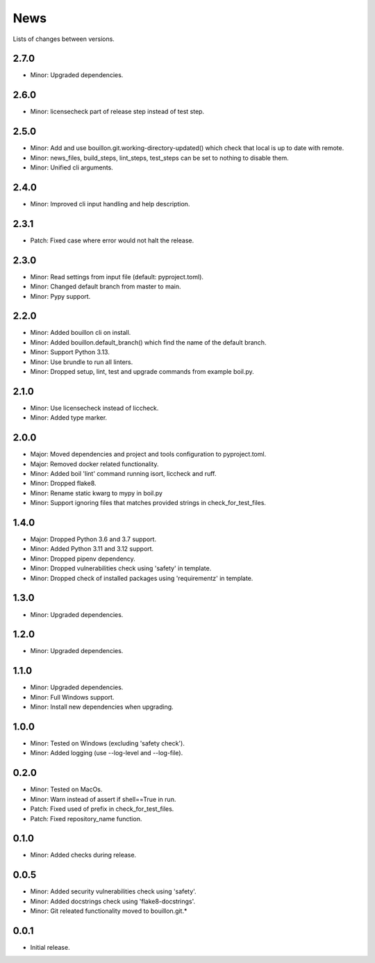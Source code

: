 News
====

Lists of changes between versions.

2.7.0
-----
* Minor: Upgraded dependencies.

2.6.0
-----
* Minor: licensecheck part of release step instead of test step.

2.5.0
-----
* Minor: Add and use bouillon.git.working-directory-updated() which check that local is up to date with remote.
* Minor: news_files, build_steps, lint_steps, test_steps can be set to nothing to disable them.
* Minor: Unified cli arguments.

2.4.0
-----
* Minor: Improved cli input handling and help description.

2.3.1
-----
* Patch: Fixed case where error would not halt the release.

2.3.0
-----
* Minor: Read settings from input file (default: pyproject.toml).
* Minor: Changed default branch from master to main.
* Minor: Pypy support.

2.2.0
-----
* Minor: Added bouillon cli on install.
* Minor: Added bouillon.default_branch() which find the name of the default branch.
* Minor: Support Python 3.13.
* Minor: Use brundle to run all linters.
* Minor: Dropped setup, lint, test and upgrade commands from example boil.py.

2.1.0
-----
* Minor: Use licensecheck instead of liccheck.
* Minor: Added type marker.

2.0.0
------
* Major: Moved dependencies and project and tools configuration to pyproject.toml.
* Major: Removed docker related functionality.
* Minor: Added boil 'lint' command running isort, liccheck and ruff.
* Minor: Dropped flake8.
* Minor: Rename static kwarg to mypy in boil.py
* Minor: Support ignoring files that matches provided strings in check_for_test_files.

1.4.0
-----
* Major: Dropped Python 3.6 and 3.7 support.
* Minor: Added Python 3.11 and 3.12 support.
* Minor: Dropped pipenv dependency.
* Minor: Dropped vulnerabilities check using 'safety' in template.
* Minor: Dropped check of installed packages using 'requirementz' in template.

1.3.0
-----
* Minor: Upgraded dependencies.

1.2.0
-----
* Minor: Upgraded dependencies.

1.1.0
-----
* Minor: Upgraded dependencies.
* Minor: Full Windows support.
* Minor: Install new dependencies when upgrading.

1.0.0
-----
* Minor: Tested on Windows (excluding 'safety check').
* Minor: Added logging (use --log-level and --log-file).

0.2.0
-----
* Minor: Tested on MacOs.
* Minor: Warn instead of assert if shell==True in run.
* Patch: Fixed used of prefix in check_for_test_files.
* Patch: Fixed repository_name function.

0.1.0
-----
* Minor: Added checks during release.

0.0.5
-----
* Minor: Added security vulnerabilities check using 'safety'.
* Minor: Added docstrings check using 'flake8-docstrings'.
* Minor: Git releated functionality moved to bouillon.git.*

0.0.1
-----
* Initial release.
